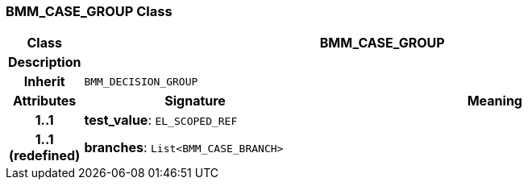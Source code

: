 === BMM_CASE_GROUP Class

[cols="^1,3,5"]
|===
h|*Class*
2+^h|*BMM_CASE_GROUP*

h|*Description*
2+a|

h|*Inherit*
2+|`BMM_DECISION_GROUP`

h|*Attributes*
^h|*Signature*
^h|*Meaning*

h|*1..1*
|*test_value*: `EL_SCOPED_REF`
a|

h|*1..1 +
(redefined)*
|*branches*: `List<BMM_CASE_BRANCH>`
a|
|===
